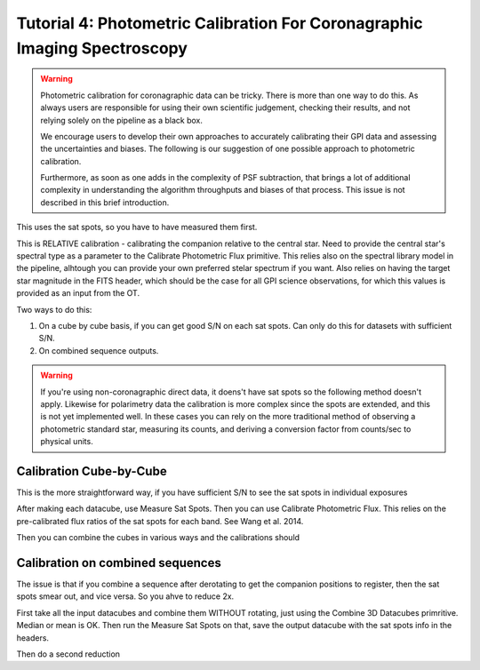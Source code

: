 Tutorial 4: Photometric Calibration For Coronagraphic Imaging Spectroscopy
=============================================================================

.. warning::
   Photometric calibration for coronagraphic data can 
   be tricky. There is more than one way to do this. As always users are responsible for
   using their own scientific judgement, checking their results, 
   and not relying solely on the pipeline as a black box. 

   We encourage users to develop their own approaches to accurately calibrating
   their GPI data and assessing the uncertainties and biases. The following is our
   suggestion of one possible approach to photometric calibration.

   Furthermore, as soon as one adds in the complexity of PSF subtraction, 
   that brings a lot of additional complexity in understanding the algorithm throughputs
   and biases of that process. This issue is not described in this brief introduction.


This uses the sat spots, so you have to have measured them first. 


This is RELATIVE calibration - calibrating the companion relative to the
central star. Need to provide the central star's spectral type as a parameter to the Calibrate Photometric Flux primitive. This relies also on the spectral library model in the pipeline, alhtough you can provide your own preferred stelar spectrum if you want. 
Also relies on having the target star magnitude in the FITS header, which should be the case for all GPI science observations, for which this values is provided as an input from the OT. 




Two ways to do this: 

1. On a cube by cube basis, if you can get good S/N on each sat spots. 
   Can only do this for datasets with sufficient S/N. 
2. On combined sequence outputs. 

.. warning:: 
   If you're using non-coronagraphic direct data, it doens't have sat spots
   so the following method doesn't apply. Likewise for polarimetry data the
   calibration is more complex since the spots are extended, and this is not
   yet implemented well. In these cases you can rely on the more traditional
   method of observing a photometric standard star, measuring its counts, and
   deriving a conversion factor from counts/sec to physical units. 


Calibration Cube-by-Cube
--------------------------------

This is the more straightforward way, if you have sufficient S/N to see the sat spots in individual exposures

After making each datacube, use Measure Sat Spots.
Then you can use Calibrate Photometric Flux. This relies on the pre-calibrated
flux ratios of the sat spots for each band. See Wang et al. 2014. 

Then you can combine the cubes in various ways and the calibrations should


Calibration on combined sequences
---------------------------------------

The issue is that if you combine a sequence after derotating to get the 
companion positions to register, then the sat spots smear out, and vice versa. 
So you ahve to reduce 2x.

First take all the input datacubes and combine them WITHOUT rotating, just
using the Combine 3D Datacubes primritive. Median or mean is OK.  Then run the 
Measure Sat Spots on that, save the output datacube with the sat spots info
in the headers. 

Then do a second reduction 
